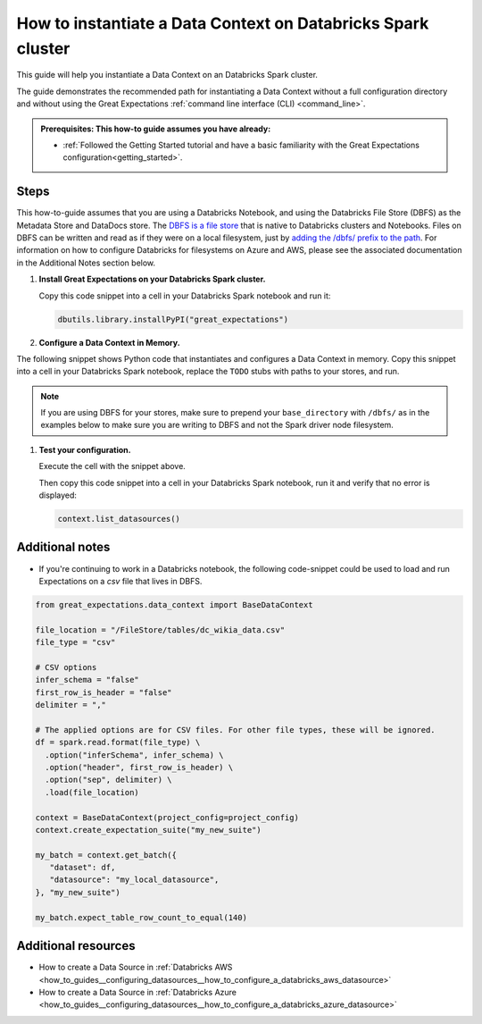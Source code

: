 .. _how_to_instantiate_a_data_context_on_a_databricks_spark_cluster:

How to instantiate a Data Context on Databricks Spark cluster
=========================================================

This guide will help you instantiate a Data Context on an Databricks Spark cluster.

The guide demonstrates the recommended path for instantiating a Data Context without a full configuration directory and without using the Great Expectations :ref:`command line interface (CLI) <command_line>`.

.. admonition:: Prerequisites: This how-to guide assumes you have already:

    - :ref:`Followed the Getting Started tutorial and have a basic familiarity with the Great Expectations configuration<getting_started>`.

Steps
-----

This how-to-guide assumes that you are using a Databricks Notebook, and using the Databricks File Store (DBFS) as the Metadata Store and DataDocs store. The `DBFS is a file store <https://docs.databricks.com/data/databricks-file-system.html>`_ that is native to Databricks clusters and Notebooks. Files on DBFS can be written and read as if they were on a local filesystem, just by `adding the /dbfs/ prefix to the path <https://docs.databricks.com/data/databricks-file-system.html#local-file-apis>`_. For information on how to configure Databricks for filesystems on Azure and AWS, please see the associated documentation in the Additional Notes section below.

#. **Install Great Expectations on your Databricks Spark cluster.**

   Copy this code snippet into a cell in your Databricks Spark notebook and run it:

   .. code-block:: python

      dbutils.library.installPyPI("great_expectations")


#. **Configure a Data Context in Memory.**

The following snippet shows Python code that instantiates and configures a Data Context in memory. Copy this snippet into a cell in your Databricks Spark notebook, replace the ``TODO`` stubs with paths to your stores, and run.

.. note::
   If you are using DBFS for your stores, make sure to prepend your ``base_directory`` with ``/dbfs/`` as in the examples below to make sure you are writing to DBFS and not the Spark driver node filesystem.

.. code-block:: python
   :linenos:

   import great_expectations.exceptions as ge_exceptions
   from great_expectations.data_context.types.base import DataContextConfig
   from great_expectations.data_context import BaseDataContext

   project_config = DataContextConfig(
       config_version=2,
       plugins_directory=None,
       config_variables_file_path=None,

       datasources={
           "my_spark_datasource": {
               "data_asset_type": {
                   "class_name": "SparkDFDataset",
                   "module_name": "great_expectations.dataset",
               },
               "class_name": "SparkDFDatasource",
               "module_name": "great_expectations.datasource",
               "batch_kwargs_generators": {},
           }
       },
       stores={
       "expectations_store": {
           "class_name": "ExpectationsStore",
           "store_backend": {
               "class_name": "TupleFilesystemStoreBackend",
               "base_directory": "/dbfs/FileStore/expectations/",  # TODO: replace with the path to your Expectations Store on DBFS
           },
       },
       "validations_store": {
           "class_name": "ValidationsStore",
           "store_backend": {
               "class_name": "TupleFilesystemStoreBackend",
               "base_directory": "/dbfs/FileStore/validations/",  # TODO: replace with the path to your Validations Store on DBFS
           },
       },
       "evaluation_parameter_store": {"class_name": "EvaluationParameterStore"},
    },
    expectations_store_name="expectations_store",
    validations_store_name="validations_store",
    evaluation_parameter_store_name="evaluation_parameter_store",
    data_docs_sites={
       "local_site": {
           "class_name": "SiteBuilder",
           "store_backend": {
               "class_name": "TupleFilesystemStoreBackend",
               "base_directory": "/dbfs/FileStore/docs/",  # TODO: replace with the path to your DataDocs Store on DBFS
           },
           "site_index_builder": {
               "class_name": "DefaultSiteIndexBuilder",
               "show_cta_footer": True,
           },
       }
    },
    validation_operators={
       "action_list_operator": {
           "class_name": "ActionListValidationOperator",
           "action_list": [
               {
                   "name": "store_validation_result",
                   "action": {"class_name": "StoreValidationResultAction"},
               },
               {
                   "name": "store_evaluation_params",
                   "action": {"class_name": "StoreEvaluationParametersAction"},
               },
               {
                   "name": "update_data_docs",
                   "action": {"class_name": "UpdateDataDocsAction"},
               },
           ],
       }
    },
    anonymous_usage_statistics={
     "enabled": True
    }
    )

   context = BaseDataContext(project_config=project_config)

#. **Test your configuration.**

   Execute the cell with the snippet above.

   Then copy this code snippet into a cell in your Databricks Spark notebook, run it and verify that no error is displayed:

   .. code-block:: python

      context.list_datasources()


Additional notes
----------------

- If you're continuing to work in a Databricks notebook, the following code-snippet could be used to load and run Expectations on a `csv` file that lives in DBFS.


.. code-block:: python

   from great_expectations.data_context import BaseDataContext

   file_location = "/FileStore/tables/dc_wikia_data.csv"
   file_type = "csv"

   # CSV options
   infer_schema = "false"
   first_row_is_header = "false"
   delimiter = ","

   # The applied options are for CSV files. For other file types, these will be ignored.
   df = spark.read.format(file_type) \
     .option("inferSchema", infer_schema) \
     .option("header", first_row_is_header) \
     .option("sep", delimiter) \
     .load(file_location)

   context = BaseDataContext(project_config=project_config)
   context.create_expectation_suite("my_new_suite")

   my_batch = context.get_batch({
      "dataset": df,
      "datasource": "my_local_datasource",
   }, "my_new_suite")

   my_batch.expect_table_row_count_to_equal(140)


Additional resources
--------------------
- How to create a Data Source in :ref:`Databricks AWS <how_to_guides__configuring_datasources__how_to_configure_a_databricks_aws_datasource>`
- How to create a Data Source in :ref:`Databricks Azure <how_to_guides__configuring_datasources__how_to_configure_a_databricks_azure_datasource>`

.. discourse::
    :topic_identifier: 320
